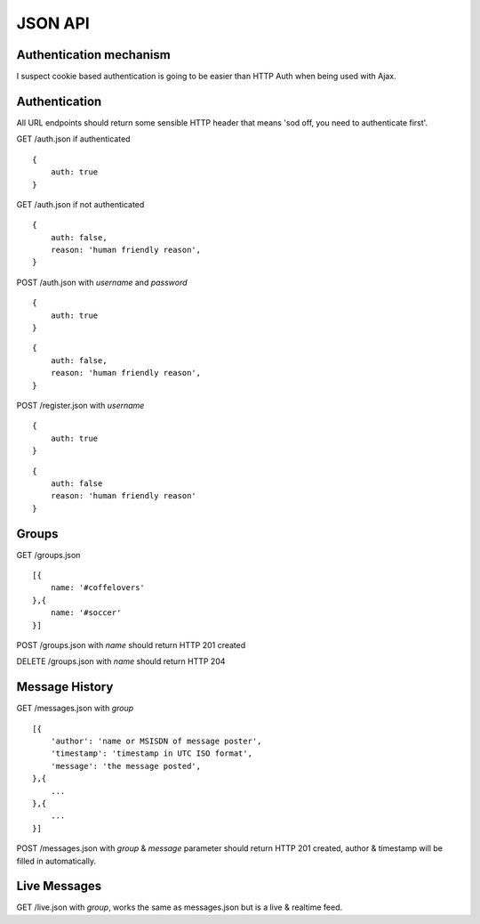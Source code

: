 JSON API
========

Authentication mechanism
------------------------

I suspect cookie based authentication is going to be easier than HTTP Auth when being used with Ajax.

Authentication
--------------

All URL endpoints should return some sensible HTTP header that means 'sod off, you need to authenticate first'.

GET /auth.json if authenticated

::

    {
        auth: true
    }

GET /auth.json if not authenticated

::

    {
        auth: false,
        reason: 'human friendly reason',
    }

POST /auth.json with `username` and `password`

::

    {
        auth: true
    }
    
::

    {
        auth: false,
        reason: 'human friendly reason',
    }

POST /register.json with `username`

::

    {
        auth: true
    }
    
::

    {
        auth: false
        reason: 'human friendly reason'
    }


Groups
------

GET /groups.json

::

    [{
        name: '#coffelovers'
    },{
        name: '#soccer'
    }]


POST /groups.json with `name` should return HTTP 201 created

DELETE /groups.json with `name` should return HTTP 204


Message History
---------------

GET /messages.json with `group`

::

    [{
        'author': 'name or MSISDN of message poster',
        'timestamp': 'timestamp in UTC ISO format',
        'message': 'the message posted',
    },{
        ...
    },{
        ...
    }]

POST /messages.json with `group` & `message` parameter should return HTTP 201 created, author & timestamp will be filled in automatically.


Live Messages
-------------

GET /live.json with `group`, works the same as messages.json but is a live & realtime feed.